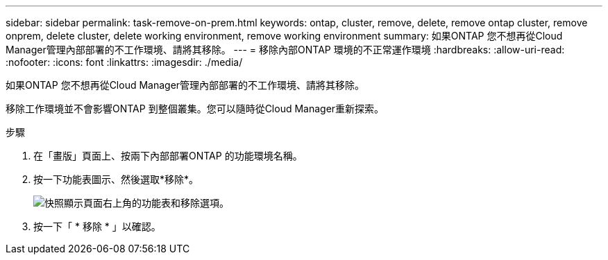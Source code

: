 ---
sidebar: sidebar 
permalink: task-remove-on-prem.html 
keywords: ontap, cluster, remove, delete, remove ontap cluster, remove onprem, delete cluster, delete working environment, remove working environment 
summary: 如果ONTAP 您不想再從Cloud Manager管理內部部署的不工作環境、請將其移除。 
---
= 移除內部ONTAP 環境的不正常運作環境
:hardbreaks:
:allow-uri-read: 
:nofooter: 
:icons: font
:linkattrs: 
:imagesdir: ./media/


[role="lead"]
如果ONTAP 您不想再從Cloud Manager管理內部部署的不工作環境、請將其移除。

移除工作環境並不會影響ONTAP 到整個叢集。您可以隨時從Cloud Manager重新探索。

.步驟
. 在「畫版」頁面上、按兩下內部部署ONTAP 的功能環境名稱。
. 按一下功能表圖示、然後選取*移除*。
+
image:screenshot_remove_onprem.png["快照顯示頁面右上角的功能表和移除選項。"]

. 按一下「 * 移除 * 」以確認。

